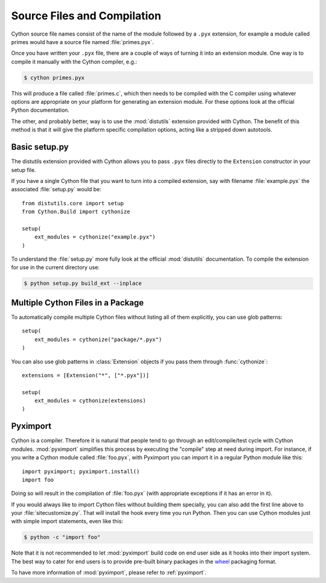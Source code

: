 .. highlight:: cython

.. _compilation:

****************************
Source Files and Compilation
****************************

Cython source file names consist of the name of the module followed by a
``.pyx`` extension, for example a module called primes would have a source
file named :file:`primes.pyx`.

Once you have written your ``.pyx`` file, there are a couple of ways of turning it
into an extension module. One way is to compile it manually with the Cython
compiler, e.g.:

.. sourcecode:: text

    $ cython primes.pyx

This will produce a file called :file:`primes.c`, which then needs to be
compiled with the C compiler using whatever options are appropriate on your
platform for generating an extension module. For these options look at the
official Python documentation.

The other, and probably better, way is to use the :mod:`distutils` extension
provided with Cython. The benefit of this method is that it will give the
platform specific compilation options, acting like a stripped down autotools.


Basic setup.py
===============
The distutils extension provided with Cython allows you to pass ``.pyx`` files
directly to the ``Extension`` constructor in your setup file.

If you have a single Cython file that you want to turn into a compiled
extension, say with filename :file:`example.pyx` the associated :file:`setup.py`
would be::

    from distutils.core import setup
    from Cython.Build import cythonize

    setup(
        ext_modules = cythonize("example.pyx")
    )

To understand the :file:`setup.py` more fully look at the official
:mod:`distutils` documentation. To compile the extension for use in the
current directory use:

.. sourcecode:: text

    $ python setup.py build_ext --inplace


Multiple Cython Files in a Package
===================================

To automatically compile multiple Cython files without listing all of them
explicitly, you can use glob patterns::

    setup(
        ext_modules = cythonize("package/*.pyx")
    )

You can also use glob patterns in :class:`Extension` objects if you pass
them through :func:`cythonize`::

    extensions = [Extension("*", ["*.pyx"])]

    setup(
        ext_modules = cythonize(extensions)
    )


Pyximport
===========

Cython is a compiler.  Therefore it is natural that people tend to go
through an edit/compile/test cycle with Cython modules.  :mod:`pyximport`
simplifies this process by executing the "compile" step at need during
import.  For instance, if you write a Cython module called :file:`foo.pyx`,
with Pyximport you can import it in a regular Python module like this::


    import pyximport; pyximport.install()
    import foo

Doing so will result in the compilation of :file:`foo.pyx` (with appropriate
exceptions if it has an error in it).

If you would always like to import Cython files without building them specially,
you can also add the first line above to your :file:`sitecustomize.py`.
That will install the hook every time you run Python.  Then you can use
Cython modules just with simple import statements, even like this:

.. sourcecode:: text

    $ python -c "import foo"

Note that it is not recommended to let :mod:`pyximport` build code
on end user side as it hooks into their import system.  The best way
to cater for end users is to provide pre-built binary packages in the
`wheel <https://wheel.readthedocs.io/>`_ packaging format.

To have more information of :mod:`pyximport`, please refer to :ref:`pyximport`.